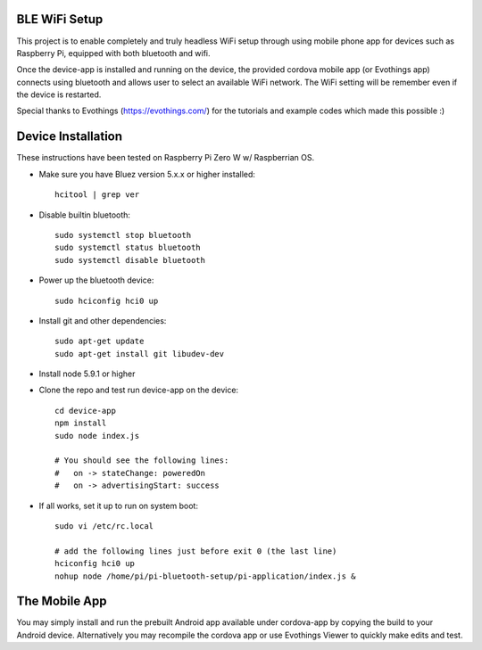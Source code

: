 BLE WiFi Setup
-----------------
This project is to enable completely and truly headless WiFi setup through using mobile phone app for devices such as Raspberry Pi, equipped with both bluetooth and wifi.

Once the device-app is installed and running on the device, the provided cordova mobile app (or Evothings app) connects using bluetooth and allows user to select an available WiFi network. The WiFi setting will be remember even if the device is restarted.

Special thanks to Evothings (https://evothings.com/) for the tutorials and example codes which made this possible :)


Device Installation
--------------------
These instructions have been tested on Raspberry Pi Zero W w/ Raspberrian OS.

- Make sure you have Bluez version 5.x.x or higher installed::
 
    hcitool | grep ver
    
- Disable builtin bluetooth::
 
    sudo systemctl stop bluetooth
    sudo systemctl status bluetooth
    sudo systemctl disable bluetooth
 
- Power up the bluetooth device::
 
    sudo hciconfig hci0 up
 
- Install git and other dependencies::
 
    sudo apt-get update
    sudo apt-get install git libudev-dev
    
- Install node 5.9.1 or higher
- Clone the repo and test run device-app on the device::
 
     cd device-app
     npm install
     sudo node index.js

     # You should see the following lines:
     #   on -> stateChange: poweredOn
     #   on -> advertisingStart: success

- If all works, set it up to run on system boot::

     sudo vi /etc/rc.local

     # add the following lines just before exit 0 (the last line)
     hciconfig hci0 up
     nohup node /home/pi/pi-bluetooth-setup/pi-application/index.js &

The Mobile App
-------------------

You may simply install and run the prebuilt Android app available under cordova-app by copying the build to your Android device. Alternatively you may recompile the cordova app or use Evothings Viewer to quickly make edits and test.

